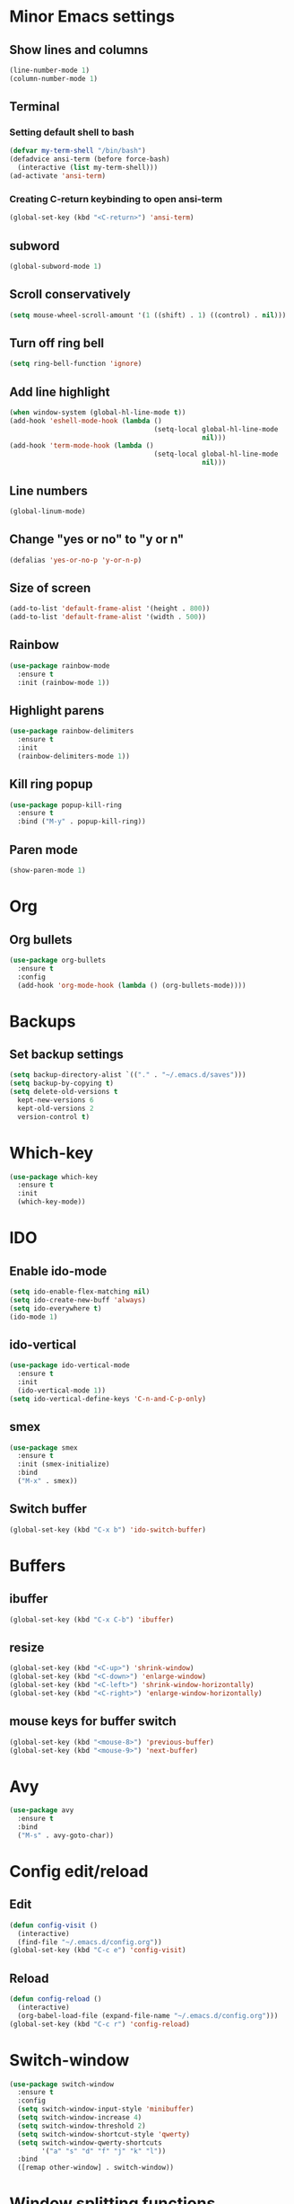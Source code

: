 * Minor Emacs settings
** Show lines and columns
#+BEGIN_SRC emacs-lisp
(line-number-mode 1)
(column-number-mode 1)
#+END_SRC
** Terminal
*** Setting default shell to bash
#+BEGIN_SRC emacs-lisp
  (defvar my-term-shell "/bin/bash")
  (defadvice ansi-term (before force-bash)
    (interactive (list my-term-shell)))
  (ad-activate 'ansi-term)
#+END_SRC
*** Creating C-return keybinding to open ansi-term
#+BEGIN_SRC emacs-lisp
  (global-set-key (kbd "<C-return>") 'ansi-term)
#+END_SRC

** subword
#+BEGIN_SRC emacs-lisp
(global-subword-mode 1)
#+END_SRC
** Scroll conservatively
#+BEGIN_SRC emacs-lisp
  (setq mouse-wheel-scroll-amount '(1 ((shift) . 1) ((control) . nil)))
#+END_SRC
** Turn off ring bell
#+BEGIN_SRC emacs-lisp
(setq ring-bell-function 'ignore)
#+END_SRC
** Add line highlight
#+BEGIN_SRC emacs-lisp
(when window-system (global-hl-line-mode t))
(add-hook 'eshell-mode-hook (lambda ()
                                    (setq-local global-hl-line-mode
                                                nil)))
(add-hook 'term-mode-hook (lambda ()
                                    (setq-local global-hl-line-mode
                                                nil)))
#+END_SRC
** Line numbers
#+BEGIN_SRC emacs-lisp
  (global-linum-mode)

#+END_SRC
** Change "yes or no" to "y or n"
#+BEGIN_SRC emacs-lisp
(defalias 'yes-or-no-p 'y-or-n-p)

#+END_SRC
** Size of screen
#+BEGIN_SRC emacs-lisp
    (add-to-list 'default-frame-alist '(height . 800))
    (add-to-list 'default-frame-alist '(width . 500))
#+END_SRC
** Rainbow
#+BEGIN_SRC emacs-lisp
  (use-package rainbow-mode
    :ensure t
    :init (rainbow-mode 1))
#+END_SRC
** Highlight parens
#+BEGIN_SRC emacs-lisp
  (use-package rainbow-delimiters
    :ensure t
    :init
    (rainbow-delimiters-mode 1))
#+END_SRC
** Kill ring popup
#+BEGIN_SRC emacs-lisp
  (use-package popup-kill-ring
    :ensure t
    :bind ("M-y" . popup-kill-ring))
#+END_SRC
** Paren mode
#+BEGIN_SRC emacs-lisp
  (show-paren-mode 1)
#+END_SRC
* Org
** Org bullets
#+BEGIN_SRC emacs-lisp
  (use-package org-bullets
    :ensure t
    :config
    (add-hook 'org-mode-hook (lambda () (org-bullets-mode))))

#+END_SRC
* Backups
** Set backup settings
#+BEGIN_SRC emacs-lisp
(setq backup-directory-alist `(("." . "~/.emacs.d/saves")))
(setq backup-by-copying t)
(setq delete-old-versions t
  kept-new-versions 6
  kept-old-versions 2
  version-control t)

#+END_SRC
* Which-key
#+BEGIN_SRC emacs-lisp
(use-package which-key
  :ensure t
  :init
  (which-key-mode))

#+END_SRC
* IDO
** Enable ido-mode
#+BEGIN_SRC emacs-lisp
  (setq ido-enable-flex-matching nil)
  (setq ido-create-new-buff 'always)
  (setq ido-everywhere t)
  (ido-mode 1)
#+END_SRC
** ido-vertical
#+BEGIN_SRC emacs-lisp
  (use-package ido-vertical-mode
    :ensure t
    :init
    (ido-vertical-mode 1))
  (setq ido-vertical-define-keys 'C-n-and-C-p-only)

#+END_SRC
** smex
#+BEGIN_SRC emacs-lisp
  (use-package smex
    :ensure t
    :init (smex-initialize)
    :bind
    ("M-x" . smex))

#+END_SRC

** Switch buffer
#+BEGIN_SRC emacs-lisp
(global-set-key (kbd "C-x b") 'ido-switch-buffer)
#+END_SRC   
* Buffers
** ibuffer
#+BEGIN_SRC emacs-lisp
(global-set-key (kbd "C-x C-b") 'ibuffer)
#+END_SRC
** resize
#+BEGIN_SRC emacs-lisp
  (global-set-key (kbd "<C-up>") 'shrink-window)
  (global-set-key (kbd "<C-down>") 'enlarge-window)
  (global-set-key (kbd "<C-left>") 'shrink-window-horizontally)
  (global-set-key (kbd "<C-right>") 'enlarge-window-horizontally)
#+END_SRC
** mouse keys for buffer switch
#+BEGIN_SRC emacs-lisp
  (global-set-key (kbd "<mouse-8>") 'previous-buffer)
  (global-set-key (kbd "<mouse-9>") 'next-buffer)
#+END_SRC
* Avy
#+BEGIN_SRC emacs-lisp
  (use-package avy
    :ensure t
    :bind
    ("M-s" . avy-goto-char))
#+END_SRC
* Config edit/reload
** Edit
#+BEGIN_SRC emacs-lisp
  (defun config-visit ()
    (interactive)
    (find-file "~/.emacs.d/config.org"))
  (global-set-key (kbd "C-c e") 'config-visit)
#+END_SRC
** Reload
#+BEGIN_SRC emacs-lisp
  (defun config-reload ()
    (interactive)
    (org-babel-load-file (expand-file-name "~/.emacs.d/config.org")))
  (global-set-key (kbd "C-c r") 'config-reload)
#+END_SRC
* Switch-window
#+BEGIN_SRC emacs-lisp
  (use-package switch-window
    :ensure t
    :config
    (setq switch-window-input-style 'minibuffer)
    (setq switch-window-increase 4)
    (setq switch-window-threshold 2)
    (setq switch-window-shortcut-style 'qwerty)
    (setq switch-window-qwerty-shortcuts
          '("a" "s" "d" "f" "j" "k" "l"))
    :bind
    ([remap other-window] . switch-window))
#+END_SRC
* Window splitting functions
#+BEGIN_SRC emacs-lisp
  (defun split-and-follow-horizontally ()
    (interactive)
    (split-window-below)
    (balance-windows)
    (other-window 1))
  (global-set-key (kbd "C-x 2") 'split-and-follow-horizontally)

  (defun split-and-follow-vertically ()
    (interactive)
    (split-window-right)
    (balance-windows)
    (other-window 1))
  (global-set-key (kbd "C-x 3") 'split-and-follow-vertically)
#+END_SRC
* Useful functions
** kill-whole-word
#+BEGIN_SRC emacs-lisp
  (defun kill-whole-word ()
    (interactive)
    (backward-word)
    (kill-word 1))
  (global-set-key (kbd "C-c w w") 'kill-whole-word)
#+END_SRC
** copy-whole-line
#+BEGIN_SRC emacs-lisp
  (defun copy-whole-line ()
    (interactive)
    (save-excursion
      (kill-new
       (buffer-substring
        (point-at-bol)
        (point-at-eol)))))
  (global-set-key (kbd "C-c w l") 'copy-whole-line)
#+END_SRC
* Dashboard
#+BEGIN_SRC emacs-lisp
  (use-package dashboard
    :ensure t
    :config
    (dashboard-setup-startup-hook)
    (setq dashboard-items '((recents . 10))))
#+END_SRC
* Auto completion
** Company
#+BEGIN_SRC emacs-lisp
  (use-package company
    :ensure t
    :config
    (setq company-idle-delay 0)
    (setq company-minimum-prefix-length 3)
    (add-hook 'after-init-hook 'global-company-mode))

  (use-package company-c-headers
    :ensure t)

(eval-after-load 'company '(add-to-list 'company-backends '(company-c-headers company-irony)))

  (with-eval-after-load 'company
    (define-key company-active-map (kbd "M-n") nil)
    (define-key company-active-map (kbd "M-p") nil)
    (define-key company-active-map (kbd "C-n") #'company-select-next)
    (define-key company-active-map (kbd "C-p") #'company-select-previous)
    (define-key company-active-map (kbd "C-g") #'company-abort))

  (use-package company-irony
    :ensure t
    :config
    (require 'company)
    (add-to-list 'company-backends 'company-irony))

  (use-package irony
    :ensure t
    :config
    (add-hook 'c++-mode-hook 'irony-mode)
    (add-hook 'c-mode-hook 'irony-mode)
    (add-hook 'irony-mode-hook 'irony-cdb-autosetup-compile-options))

  (with-eval-after-load 'company
    (add-hook 'c++-mode-hook 'company-mode)
    (add-hook 'c-mode-hook 'company-mode)
    (add-hook 'emacs-lisp-mode 'company-mode))

  (add-to-list 'company-backends 'company-c-headers)
#+END_SRC
** Flycheck
#+BEGIN_SRC emacs-lisp
  (use-package flycheck
    :ensure t
    )

  (add-hook 'c++-mode-hook 'flycheck-mode)
  (add-hook 'c-mode-hook 'flycheck-mode)
#+END_SRC
** Irony
#+BEGIN_SRC emacs-lisp
  (use-package irony
    :ensure t
    :config
    (progn
      ;; If irony server was never installed, install it.
      (unless (irony--find-server-executable) (call-interactively #'irony-install-server))

      (add-hook 'c++-mode-hook 'irony-mode)
      (add-hook 'c-mode-hook 'irony-mode)

      ;; Use compilation database first, clang_complete as fallback.
      (setq-default irony-cdb-compilation-databases '(irony-cdb-libclang
                                                      irony-cdb-clang-complete))

      (add-hook 'irony-mode-hook 'irony-cdb-autosetup-compile-options)
      ))

  ;; I use irony with company to get code completion.
  (use-package company-irony
    :ensure t
    :config
    (progn
      (eval-after-load 'company '(add-to-list 'company-backends 'company-irony))))

  ;; I use irony with flycheck to get real-time syntax checking.
  (use-package flycheck-irony
    :ensure t
    :config
    (progn
      (eval-after-load 'flycheck '(add-hook 'flycheck-mode-hook #'flycheck-irony-setup))))

  ;; Eldoc shows argument list of the function you are currently writing in the echo area.
  (use-package irony-eldoc
    :ensure t
    :config
    (progn
      (add-hook 'irony-mode-hook #'irony-eldoc)))
#+END_SRC
* Modeline
** Spaceline
#+BEGIN_SRC emacs-lisp
  (use-package spaceline
    :ensure t
    :config
    (require 'spaceline-config)
    (setq powerline-default-separator (quote arrow))
    (spaceline-spacemacs-theme))
#+END_SRC
* Swiper
#+BEGIN_SRC emacs-lisp
  (use-package swiper
    :ensure t
    :bind ("C-s" . swiper))
#+END_SRC
* iedit
#+BEGIN_SRC emacs-lisp
  (use-package iedit
    :ensure t)
#+END_SRC
* Style
** Google cpp
#+BEGIN_SRC emacs-lisp
  (use-package flymake-google-cpplint
    :ensure t)

  (use-package google-c-style
    :ensure t)

  (use-package flymake-cursor
    :ensure t)

  (require 'google-c-style)
  (add-hook 'c-mode-common-hook 'google-set-c-style)
  (add-hook 'c-mode-common-hook 'google-make-newline-indent)

  (defun my:flymake-google-init ()
    (require 'flymake-google-cpplint)
    (custom-set-variables
     '(flymake-google-cpplint-command "cpplint"))
    (flymake-google-cpplint-load))

  (add-hook 'c-mode-hook 'my:flymake-google-init)
  (add-hook 'c++-mode-hook 'my:flymake-google-init)
#+END_SRC
* Theme
#+BEGIN_SRC emacs-lisp
  ;; (use-package color-theme
  ;;   :ensure t)
  ;; (use-package moe-theme
  ;;   :ensure t)
  ;; (moe-light)
#+END_SRC
* Navigation of code
#+BEGIN_SRC emacs-lisp
  (use-package ggtags
    :ensure t
    :config 
    (add-hook 'c-mode-common-hook
              (lambda ()
                (when (derived-mode-p 'c-mode 'c++-mode 'java-mode)
                  (ggtags-mode 1))))
    )
#+END_SRC
* Flycheck
#+BEGIN_SRC emacs-lisp
  (add-hook 'c-mode-hook
            (lambda () (setq flycheck-clang-include-path
                             (list (expand-file-name "~/git/xk/inc/")))))
#+END_SRC
* Python
#+BEGIN_SRC emacs-lisp
  ;;   (defvar myPackages
  ;;     '(better-defaults
  ;;       ein
  ;;       elpy
  ;;       flycheck
  ;;       material-theme
  ;;       py-autopep8))

  ;;   (mapc #'(lambda (package)
  ;;             (unless (package-installed-p package)
  ;;               (package-install package)))
  ;;         myPackages)
  ;;   (elpy-enable)
  ;;   (setenv "IPY_TEST_SIMPLE_PROMPT" "1")
  ;;   (setq python-shell-interpreter "ipython3"
  ;;         python-shell-interpreter-args "-i")

  ;;   ;; use flycheck not flymake with elpy
  ;;   (when (require 'flycheck nil t)
  ;;     (setq elpy-modules (delq 'elpy-module-flymake elpy-modules))
  ;;     (add-hook 'elpy-mode-hook 'flycheck-mode))

  ;;   ;; enable autopep8 formatting on save
  ;;   (require 'py-autopep8)
  ;;   (add-hook 'elpy-mode-hook 'py-autopep8-enable-on-save)
  ;;   ;; (use-package elpy
  ;;   ;;   :ensure t
  ;;   ;;   :init
  ;;   ;;   )
  ;;   ;; (elpy-enable)
  ;; ;;(require 'flycheck-color-mode-line)
  ;;  ;;  (defun company-jedi-setup ()
  ;;  ;;    (add-to-list 'company-backends 'company-jedi))
  ;;  ;;  (add-hook 'python-mode-hook 'company-jedi-setup)
  ;;  ;;  (setq jedi:setup-keys t)
  ;;  ;;  (setq jedi:complete-on-dot t)
  ;;  ;;  (add-hook 'python-mode-hook 'jedi:setup)
  ;;  ;;  (setq
  ;;  ;;   python-shell-interpreter "ipython"
  ;;  ;;   python-shell-interpreter-args "-i")
  ;;  ;;  (add-hook 'after-init-hook 'global-flycheck-mode)
  ;;  ;;  (setq flycheck-display-errors-function #'flycheck-display-error-messages-unless-error-list)

  ;;  ;; ;; (add-hook 'flycheck-mode-hook 'flycheck-color-mode-line-mode)
  ;;  ;;  (require 'py-autopep8)
  ;; ;;  (add-hook 'python-mode-hook 'py-autopep8-enable-on-save)
  ;; ;; define list of packages to install
  ;; ;; (defvar myPackages
  ;; ;;   '(better-defaults
  ;; ;; ;    material-theme
  ;; ;;     exec-path-from-shell
  ;; ;;     elpy
  ;; ;;     pyenv-mode))

  ;; ;; ;; install all packages in list
  ;; ;; (mapc #'(lambda (package)
  ;; ;;     (unless (package-installed-p package)
  ;; ;;       (package-install package)))
  ;; ;;       myPackages)

  ;; ;; ;; Use shell's $PATH
  ;; ;; (exec-path-from-shell-copy-env "PATH")
  ;; ;; (setq inhibit-startup-message t)   ;; hide the startup message
  ;; ;; ;;(load-theme 'material t)           ;; load material theme
  ;; ;; (global-linum-mode t)              ;; enable line numbers globally
  ;; ;; (setq linum-format "%4d \u2502 ")  ;; format line number spacing

  ;; ;; (elpy-enable)
  ;; ;; (pyenv-mode)
  ;; ;; (setq python-shell-interpreter "ipython"
  ;; ;;       python-shell-interpreter-args "-i --simple-prompt")
  ;; ;; (setq python-shell-interpreter "jupyter"
  ;; ;;       python-shell-interpreter-args "console --simple-prompt"
  ;; ;;       python-shell-prompt-detect-failure-warning nil)
  ;; ;; (add-to-list 'python-shell-completion-native-disabled-interpreters "jupyter")
  ;; (setq python-shell-interpreter "ipython3"
  ;;       python-shell-interpreter-args "-i --simple-prompt")
#+END_SRC
* Go
#+BEGIN_SRC emacs-lisp
  ;;   (use-package go-mode
  ;;     :ensure t
  ;;     )
  ;;   (use-package go-eldoc
  ;;     :ensure t
  ;;     )
  ;;   (use-package go-autocomplete
  ;;     :ensure t
  ;;     )

  ;;   (use-package company-go
  ;;     :ensure t
  ;;     )
  ;;   (use-package exec-path-from-shell
  ;;     :ensure t
  ;;     )

  ;;   (require 'go-mode)
  ;;   ;; (add-hook 'before-save-hook 'gofmt-before-save)

  ;;   ;; (add-hook 'go-mode-hook '(lambda ()
  ;;   ;;   (local-set-key (kbd "C-c C-r") 'go-remove-unused-imports)))

  ;;   ;; (add-hook 'go-mode-hook '(lambda ()
  ;;   ;;   (local-set-key (kbd "C-c C-g") 'go-goto-imports)))

  ;;   ;; (add-hook 'go-mode-hook '(lambda ()
  ;;   ;;   (local-set-key (kbd "C-c C-k") 'godoc)))




  ;;   ;; (setq gofmt-command "goimports")
  ;;   ;; (add-hook 'before-save-hook 'gofmt-before-save)

  ;;   ;; (add-hook 'go-mode-hook 'company-mode)
  ;;   ;; (add-hook 'go-mode-hook (lambda ()
  ;;   ;;   (set (make-local-variable 'company-backends) '(company-go))
  ;;   ;;   (company-mode)))

  ;;   ;; (add-to-list 'load-path "$GOPATH/src/github.com/dougm/goflymake")
  ;;   ;; (require 'go-flymake')

  ;;   ;; (add-hook 'go-mode-hook 'go-eldoc-setup)
  ;;   ;; (add-hook 'go-mode-hook 'company-mode)

  ;;   (defun set-exec-path-from-shell-PATH ()
  ;;     (let ((path-from-shell (replace-regexp-in-string
  ;;                             "[ \t\n]*$"
  ;;                             ""
  ;;                             (shell-command-to-string "$SHELL --login -i -c 'echo $PATH'"))))
  ;;       (setenv "PATH" path-from-shell)
  ;;       (setq eshell-path-env path-from-shell) ; for eshell users
  ;;       (setq exec-path (split-string path-from-shell path-separator))))

  ;;   (when window-system (set-exec-path-from-shell-PATH))


  ;;   (setenv "GOPATH" "/home/armaan/go")
  ;;   (add-to-list 'exec-path "/home/armaan/go/bin")
  ;;   (add-hook 'before-save-hook 'gofmt-before-save)
  ;;   (defun my-go-mode-hook ()
  ;;     (setq gofmt-command "goimports")
  ;;     ; Call Gofmt before saving                                                    
  ;;     (add-hook 'before-save-hook 'gofmt-before-save)
  ;;     ; Godef jump key binding                                                      
  ;;     (local-set-key (kbd "M-.") 'godef-jump)
  ;;     (local-set-key (kbd "M-*") 'pop-tag-mark)
  ;; (add-hook 'before-save-hook 'gofmt-before-save)
  ;;             (setq tab-width 4)
  ;;             (setq indent-tabs-mode 1)
  ;;     )
  ;;   (add-hook 'go-mode-hook 'my-go-mode-hook)

  ;;   (defun auto-complete-for-go ()
  ;;   (auto-complete-mode 1))
  ;;   (add-hook 'go-mode-hook 'auto-complete-for-go)
  ;;   (with-eval-after-load 'go-mode
  ;;     (require 'go-autocomplete))

  ;;   (add-hook 'go-mode-hook '(lambda ()
  ;;                              (local-set-key (kbd "C-c C-r") 'go-remove-unused-imports)))

  ;;   (add-hook 'go-mode-hook '(lambda ()
  ;;     (local-set-key (kbd "C-c C-k") 'godoc)))
#+END_SRC


